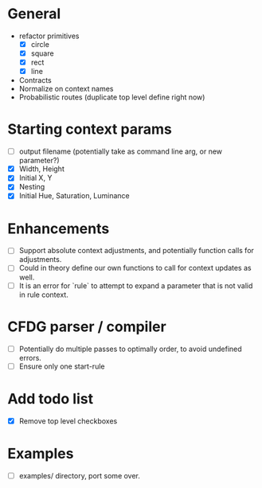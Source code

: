 * General
  - refactor primitives
    - [X] circle
    - [X] square
    - [X] rect
    - [X] line
  - Contracts
  - Normalize on context names
  - Probabilistic routes (duplicate top level define right now)

* Starting context params
  - [ ] output filename (potentially take as command line arg, or new parameter?)
  - [X] Width, Height
  - [X] Initial X, Y
  - [X] Nesting
  - [X] Initial Hue, Saturation, Luminance

* Enhancements
  - [ ] Support absolute context adjustments, and potentially function calls for adjustments.
  - [ ] Could in theory define our own functions to call for context updates as well.
  - [ ] It is an error for `rule` to attempt to expand a parameter that is not valid in rule context.

* CFDG parser / compiler
  - [ ] Potentially do multiple passes to optimally order, to avoid undefined errors.
  - [ ] Ensure only one start-rule

* Add todo list
  - [X] Remove top level checkboxes

* Examples
  - [ ] examples/ directory, port some over.
